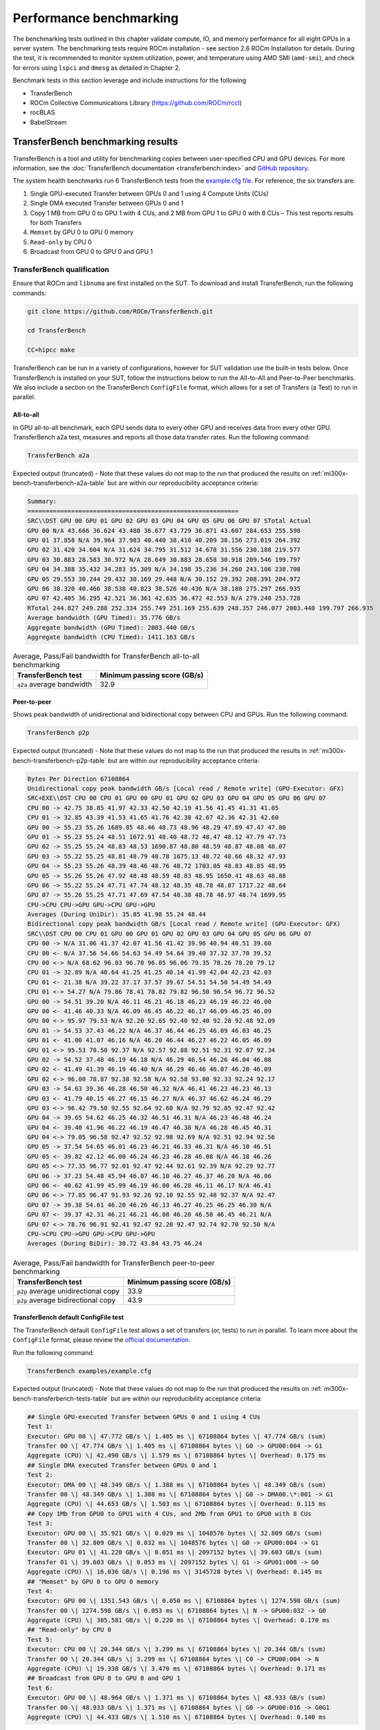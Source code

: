 .. meta::
   :description lang=en:
   :keywords:

************************
Performance benchmarking
************************

The benchmarking tests outlined in this chapter validate compute, IO, and memory
performance for all eight GPUs in a server system. The benchmarking tests
require ROCm installation - see section 2.6 ROCm Installation for details.
During the test, it is recommended to monitor system utilization, power, and
temperature using AMD SMI (``amd-smi``), and check for errors using ``lspci`` and ``dmesg`` as
detailed in Chapter 2.

Benchmark tests in this section leverage and include instructions for
the following

- TransferBench

- ROCm Collective Communications Library (`<https://github.com/ROCm/rccl>`__)

- rocBLAS

- BabelStream

.. _mi300x-bench-transferbench:

TransferBench benchmarking results
==================================

TransferBench is a tool and utility for benchmarking copies between
user-specified CPU and GPU devices. For more information, see the
:doc:`TransferBench documentation <transferbench:index>` and `GitHub repository
<https://github.com/ROCm/TransferBench>`_.

The system health benchmarks run 6 TransferBench tests from the
`example.cfg file <https://github.com/ROCm/TransferBench/blob/develop/examples/example.cfg>`_.
For reference, the six transfers are:

1. Single GPU-executed Transfer between GPUs 0 and 1 using 4 Compute
   Units (CUs)

2. Single DMA executed Transfer between GPUs 0 and 1

3. Copy 1 MB from GPU 0 to GPU 1 with 4 CUs, and 2 MB from GPU 1 to GPU
   0 with 8 CUs – This test reports results for both Transfers

4. ``Memset`` by GPU 0 to GPU 0 memory

5. ``Read-only`` by CPU 0

6. Broadcast from GPU 0 to GPU 0 and GPU 1

TransferBench qualification
---------------------------

Ensure that ROCm and ``libnuma`` are first installed on the SUT. To download
and install TransferBench, run the following commands:

.. code-block:: shell

   git clone https://github.com/ROCm/TransferBench.git

   cd TransferBench

   CC=hipcc make

TransferBench can be run in a variety of configurations, however for SUT
validation use the built-in tests below. Once TransferBench is installed on your
SUT, follow the instructions below to run the All-to-All and Peer-to-Peer
benchmarks. We also include a section on the TransferBench ``ConfigFile`` format,
which allows for a set of Transfers (a Test) to run in parallel.

.. _mi300x-bench-transferbench-a2a:

All-to-all
~~~~~~~~~~

In GPU all-to-all benchmark, each GPU sends data to every other GPU and
receives data from every other GPU. TransferBench a2a test, measures and
reports all those data transfer rates. Run the following command:

.. code-block:: shell

   TransferBench a2a

Expected output (truncated) - Note that these values do not map to the run that
produced the results on :ref:`mi300x-bench-transferbench-a2a-table` but are
within our reproducibility acceptance criteria:

.. code-block:: shell-session

   Summary:
   ==========================================================
   SRC\\DST GPU 00 GPU 01 GPU 02 GPU 03 GPU 04 GPU 05 GPU 06 GPU 07 STotal Actual
   GPU 00 N/A 43.666 36.624 43.480 36.677 43.729 36.871 43.607 284.653 255.598
   GPU 01 37.858 N/A 39.964 37.983 40.440 38.410 40.209 38.156 273.019 264.392
   GPU 02 31.420 34.604 N/A 31.624 34.795 31.512 34.678 31.556 230.188 219.577
   GPU 03 30.883 28.583 30.972 N/A 28.649 30.883 28.658 30.918 209.546 199.797
   GPU 04 34.388 35.432 34.283 35.309 N/A 34.198 35.236 34.260 243.106 238.708
   GPU 05 29.553 30.244 29.432 30.169 29.448 N/A 30.152 29.392 208.391 204.972
   GPU 06 38.320 40.466 38.538 40.823 38.526 40.436 N/A 38.188 275.297 266.935
   GPU 07 42.405 36.295 42.521 36.361 42.635 36.472 42.553 N/A 279.240 253.728
   RTotal 244.827 249.288 252.334 255.749 251.169 255.639 248.357 246.077 2003.440 199.797 266.935
   Average bandwidth (GPU Timed): 35.776 GB/s
   Aggregate bandwidth (GPU Timed): 2003.440 GB/s
   Aggregate bandwidth (CPU Timed): 1411.163 GB/s

.. _mi300x-bench-transferbench-a2a-table:

.. list-table:: Average, Pass/Fail bandwidth for TransferBench all-to-all benchmarking
   :header-rows: 1

   * - TransferBench test
     - Minimum passing score (GB/s)

   * - ``a2a`` average bandwidth
     - 32.9

.. _mi300x-bench-transferbench-p2p:

Peer-to-peer
~~~~~~~~~~~~

Shows peak bandwidth of unidirectional and bidirectional copy between
CPU and GPUs. Run the following command:

.. code-block:: shell

   TransferBench p2p

Expected output (truncated) - Note that these values do not map to the run that
produced the results in :ref:`mi300x-bench-transferbench-p2p-table` but are
within our reproducibility acceptance criteria:

.. code-block:: shell-session

   Bytes Per Direction 67108864
   Unidirectional copy peak bandwidth GB/s [Local read / Remote write] (GPU-Executor: GFX)
   SRC+EXE\\DST CPU 00 CPU 01 GPU 00 GPU 01 GPU 02 GPU 03 GPU 04 GPU 05 GPU 06 GPU 07
   CPU 00 -> 42.75 38.85 41.97 42.33 42.50 42.19 41.56 41.45 41.31 41.05
   CPU 01 -> 32.85 43.39 41.53 41.65 41.76 42.38 42.67 42.36 42.31 42.60
   GPU 00 -> 55.23 55.26 1689.85 48.46 48.73 48.96 48.29 47.89 47.47 47.80
   GPU 01 -> 55.23 55.24 48.51 1672.91 48.40 48.72 48.47 48.12 47.79 47.73
   GPU 02 -> 55.25 55.24 48.83 48.53 1690.87 48.80 48.59 48.87 48.08 48.07
   GPU 03 -> 55.22 55.25 48.81 48.79 48.78 1675.13 48.72 48.66 48.32 47.93
   GPU 04 -> 55.23 55.26 48.39 48.46 48.76 48.72 1703.05 48.83 48.85 48.95
   GPU 05 -> 55.26 55.26 47.92 48.48 48.59 48.83 48.95 1650.41 48.63 48.88
   GPU 06 -> 55.22 55.24 47.71 47.74 48.12 48.35 48.78 48.87 1717.22 48.64
   GPU 07 -> 55.26 55.25 47.71 47.69 47.54 48.38 48.78 48.97 48.74 1699.95
   CPU->CPU CPU->GPU GPU->CPU GPU->GPU
   Averages (During UniDir): 35.85 41.98 55.24 48.44
   Bidirectional copy peak bandwidth GB/s [Local read / Remote write] (GPU-Executor: GFX)
   SRC\\DST CPU 00 CPU 01 GPU 00 GPU 01 GPU 02 GPU 03 GPU 04 GPU 05 GPU 06 GPU 07
   CPU 00 -> N/A 31.06 41.37 42.07 41.56 41.42 39.96 40.94 40.51 39.60
   CPU 00 <- N/A 37.56 54.66 54.63 54.49 54.64 39.40 37.32 37.70 39.52
   CPU 00 <-> N/A 68.62 96.03 96.70 96.05 96.06 79.35 78.26 78.20 79.12
   CPU 01 -> 32.89 N/A 40.64 41.25 41.25 40.14 41.99 42.04 42.23 42.03
   CPU 01 <- 21.38 N/A 39.22 37.17 37.57 39.67 54.51 54.50 54.49 54.49
   CPU 01 <-> 54.27 N/A 79.86 78.41 78.82 79.82 96.50 96.54 96.72 96.52
   GPU 00 -> 54.51 39.20 N/A 46.11 46.21 46.18 46.23 46.19 46.22 46.00
   GPU 00 <- 41.46 40.33 N/A 46.09 46.45 46.22 46.17 46.09 46.25 46.09
   GPU 00 <-> 95.97 79.53 N/A 92.20 92.65 92.40 92.40 92.28 92.48 92.09
   GPU 01 -> 54.53 37.43 46.22 N/A 46.37 46.44 46.25 46.09 46.03 46.25
   GPU 01 <- 41.00 41.07 46.16 N/A 46.20 46.44 46.27 46.22 46.05 46.09
   GPU 01 <-> 95.53 78.50 92.37 N/A 92.57 92.88 92.51 92.31 92.07 92.34
   GPU 02 -> 54.52 37.48 46.19 46.18 N/A 46.29 46.54 46.26 46.04 46.08
   GPU 02 <- 41.49 41.39 46.19 46.40 N/A 46.29 46.46 46.07 46.20 46.09
   GPU 02 <-> 96.00 78.87 92.38 92.58 N/A 92.58 93.00 92.33 92.24 92.17
   GPU 03 -> 54.63 39.36 46.28 46.50 46.32 N/A 46.41 46.23 46.23 46.13
   GPU 03 <- 41.79 40.15 46.27 46.15 46.27 N/A 46.37 46.62 46.24 46.29
   GPU 03 <-> 96.42 79.50 92.55 92.64 92.60 N/A 92.79 92.85 92.47 92.42
   GPU 04 -> 39.65 54.62 46.25 46.32 46.51 46.31 N/A 46.23 46.48 46.24
   GPU 04 <- 39.40 41.96 46.22 46.19 46.47 46.38 N/A 46.28 46.45 46.31
   GPU 04 <-> 79.05 96.58 92.47 92.52 92.98 92.69 N/A 92.51 92.94 92.56
   GPU 05 -> 37.54 54.65 46.01 46.23 46.21 46.33 46.31 N/A 46.10 46.51
   GPU 05 <- 39.82 42.12 46.00 46.24 46.23 46.28 46.08 N/A 46.18 46.26
   GPU 05 <-> 77.35 96.77 92.01 92.47 92.44 92.61 92.39 N/A 92.29 92.77
   GPU 06 -> 37.23 54.48 45.94 46.07 46.10 46.27 46.37 46.20 N/A 46.06
   GPU 06 <- 40.62 41.99 45.99 46.19 46.00 46.28 46.11 46.17 N/A 46.41
   GPU 06 <-> 77.85 96.47 91.93 92.26 92.10 92.55 92.48 92.37 N/A 92.47
   GPU 07 -> 39.38 54.61 46.20 46.26 46.13 46.27 46.25 46.25 46.30 N/A
   GPU 07 <- 39.37 42.31 46.21 46.21 46.08 46.20 46.50 46.45 46.21 N/A
   GPU 07 <-> 78.76 96.91 92.41 92.47 92.20 92.47 92.74 92.70 92.50 N/A
   CPU->CPU CPU->GPU GPU->CPU GPU->GPU
   Averages (During BiDir): 30.72 43.84 43.75 46.24

.. _mi300x-bench-transferbench-p2p-table:

.. list-table:: Average, Pass/Fail bandwidth for TransferBench peer-to-peer benchmarking
   :header-rows: 1

   * - TransferBench test
     - Minimum passing score (GB/s)

   * - ``p2p`` average unidirectional copy
     - 33.9

   * - ``p2p`` average bidirectional copy
     - 43.9

.. _mi300x-bench-transferbench-configfile:

TransferBench default ConfigFile test
~~~~~~~~~~~~~~~~~~~~~~~~~~~~~~~~~~~~~

The TransferBench default ``ConfigFile`` test allows a set of transfers (or,
tests) to run in parallel. To learn more about the ``ConfigFile`` format,
please review the
`official documentation <https://rocm.docs.amd.com/projects/TransferBench/en/latest/how%20to/use-transferbench.html>`__.

Run the following command:

.. code-block:: shell

   TransferBench examples/example.cfg

Expected output (truncated) - Note that these values do not map to the run that
produced the results on :ref:`mi300x-bench-transferbench-tests-table` but are
within our reproducibility acceptance criteria:

.. code-block:: shell-session

   ## Single GPU-executed Transfer between GPUs 0 and 1 using 4 CUs
   Test 1:
   Executor: GPU 00 \| 47.772 GB/s \| 1.405 ms \| 67108864 bytes \| 47.774 GB/s (sum)
   Transfer 00 \| 47.774 GB/s \| 1.405 ms \| 67108864 bytes \| G0 -> GPU00:004 -> G1
   Aggregate (CPU) \| 42.490 GB/s \| 1.579 ms \| 67108864 bytes \| Overhead: 0.175 ms
   ## Single DMA executed Transfer between GPUs 0 and 1
   Test 2:
   Executor: DMA 00 \| 48.349 GB/s \| 1.388 ms \| 67108864 bytes \| 48.349 GB/s (sum)
   Transfer 00 \| 48.349 GB/s \| 1.388 ms \| 67108864 bytes \| G0 -> DMA00.\*:001 -> G1
   Aggregate (CPU) \| 44.653 GB/s \| 1.503 ms \| 67108864 bytes \| Overhead: 0.115 ms
   ## Copy 1Mb from GPU0 to GPU1 with 4 CUs, and 2Mb from GPU1 to GPU0 with 8 CUs
   Test 3:
   Executor: GPU 00 \| 35.921 GB/s \| 0.029 ms \| 1048576 bytes \| 32.809 GB/s (sum)
   Transfer 00 \| 32.809 GB/s \| 0.032 ms \| 1048576 bytes \| G0 -> GPU00:004 -> G1
   Executor: GPU 01 \| 41.228 GB/s \| 0.051 ms \| 2097152 bytes \| 39.603 GB/s (sum)
   Transfer 01 \| 39.603 GB/s \| 0.053 ms \| 2097152 bytes \| G1 -> GPU01:008 -> G0
   Aggregate (CPU) \| 16.036 GB/s \| 0.196 ms \| 3145728 bytes \| Overhead: 0.145 ms
   ## "Memset" by GPU 0 to GPU 0 memory
   Test 4:
   Executor: GPU 00 \| 1351.543 GB/s \| 0.050 ms \| 67108864 bytes \| 1274.598 GB/s (sum)
   Transfer 00 \| 1274.598 GB/s \| 0.053 ms \| 67108864 bytes \| N -> GPU00:032 -> G0
   Aggregate (CPU) \| 305.581 GB/s \| 0.220 ms \| 67108864 bytes \| Overhead: 0.170 ms
   ## "Read-only" by CPU 0
   Test 5:
   Executor: CPU 00 \| 20.344 GB/s \| 3.299 ms \| 67108864 bytes \| 20.344 GB/s (sum)
   Transfer 00 \| 20.344 GB/s \| 3.299 ms \| 67108864 bytes \| C0 -> CPU00:004 -> N
   Aggregate (CPU) \| 19.338 GB/s \| 3.470 ms \| 67108864 bytes \| Overhead: 0.171 ms
   ## Broadcast from GPU 0 to GPU 0 and GPU 1
   Test 6:
   Executor: GPU 00 \| 48.964 GB/s \| 1.371 ms \| 67108864 bytes \| 48.933 GB/s (sum)
   Transfer 00 \| 48.933 GB/s \| 1.371 ms \| 67108864 bytes \| G0 -> GPU00:016 -> G0G1
   Aggregate (CPU) \| 44.433 GB/s \| 1.510 ms \| 67108864 bytes \| Overhead: 0.140 ms

The table below shows the reference performance results for
TransferBench on an MI300X system. For TransferBench, higher scores are
better.

.. _mi300x-bench-transferbench-tests-table:

.. list-table:: Average, Pass/Fail bandwidth for TransferBench benchmarking
   :header-rows: 1

   * - TransferBench test
     - Minimum passing score (GB/s)

   * - Test 1
     - 47.1

   * - Test 2
     - 48.4

   * - Test 3 (0 to 1)
     - 31.9

   * - Test 3 (1 to 0)
     - 38.9

   * - Test 4
     - 1264

   * - Test 5 [#TransferBench-Test-5]_
     - N/A

   * - Test 6
     - 48.6

.. [#TransferBench-Test-5] TransferBench Test 5 is a CPU-only benchmark. Results
   are highly platform dependent and should not be used to validate GPU
   performance.

.. _mi300x-bench-rccl:

RCCL benchmarking results
=========================

The ROCm Collective Communications Library (`<https://github.com/ROCm/rccl>`__)
is available as open-source software. Though RCCL is designed to be used as a
performant backend for downstream applications, particularly AI training and
inference workloads, it also has a test suite to benchmark and validate
performance.

GPU collectives can measure performance in several ways, and RCCL benchmarks
include both “algorithm” bandwidth and “bus” bandwidth metrics. For
point-to-point operations, algorithm bandwidth is a reliable indication of
hardware utilization, while for large collective operations bus bandwidth is a
better measurement of hardware utilization. For more on the bus band metrics,
please refer to the `performance documentation
<https://github.com/ROCm/rccl-tests/blob/develop/doc/PERFORMANCE.md>`__
in the RCCL tests repository.

In this document, we report the expected bus bandwidth of the ``all_reduce``
operators. Additional tests are available in the `RCCL tests directory
<https://github.com/ROCm/rccl-tests/tree/develop/test>`__.

The **Table 4** contains RCCL benchmark pass/fail criteria. Measurements
are reported for bus bandwidth and in-place operations, for message
sizes of 8 GB. Higher scores are better.

RCCL qualification
------------------

Build RCCL tests from source using the official documentation or by
running the commands below in your terminal:

.. code-block:: shell

   git clone https://github.com/ROCm/rccl-tests.git

   cd rccl_tests/

   make NCCL_HOME=/opt/rocm/

Once RCCL tests is installed on your SUT, follow these instructions to run the
Allreduce benchmark.

Allreduce
~~~~~~~~~

To evaluate the Allreduce operator using the RCCL tests benchmark, run the
following command in your terminal:

.. code-block:: shell

   build/all_reduce_perf -b 8 -e 8G -f 2 -g 8

The RCCL all-reduce test criteria is to exceed an in-place ``busbw`` metric of 304
GB/s at a message size of 8589934592B, approximately 8GB.

Example output:

.. code-block:: shell-session

   # nThread 1 nGpus 8 minBytes 8 maxBytes 8589934592 step: 2(factor) warmup iters: 5 iters: 20 agg iters: 1 validation: 1 graph: 0
   #
   rccl-tests: Version develop:ae3e635
   # Using devices
   # Rank 0 Pid 806883 on SMC-SC-DC19-06 device 0 [0000:05:00.0] AMD Instinct MI300X
   # Rank 1 Pid 806883 on SMC-SC-DC19-06 device 1 [0000:26:00.0] AMD Instinct MI300X
   # Rank 2 Pid 806883 on SMC-SC-DC19-06 device 2 [0000:46:00.0] AMD Instinct MI300X
   # Rank 3 Pid 806883 on SMC-SC-DC19-06 device 3 [0000:65:00.0] AMD Instinct MI300X
   # Rank 4 Pid 806883 on SMC-SC-DC19-06 device 4 [0000:85:00.0] AMD Instinct MI300X
   # Rank 5 Pid 806883 on SMC-SC-DC19-06 device 5 [0000:a6:00.0] AMD Instinct MI300X
   # Rank 6 Pid 806883 on SMC-SC-DC19-06 device 6 [0000:c6:00.0] AMD Instinct MI300X
   # Rank 7 Pid 806883 on SMC-SC-DC19-06 device 7 [0000:e5:00.0] AMD Instinct MI300X
   #
   # size count type redop root time algbw busbw #wrong time algbw busbw #wrong
   # (B) (elements) (us) (GB/s) (GB/s) (us) (GB/s) (GB/s)
   8 2 float sum -1 34.13 0.00 0.00 0 39.55 0.00 0.00 0
   16 4 float sum -1 38.73 0.00 0.00 0 38.92 0.00 0.00 0
   32 8 float sum -1 39.48 0.00 0.00 0 39.23 0.00 0.00 0
   64 16 float sum -1 39.18 0.00 0.00 0 54.09 0.00 0.00 0
   128 32 float sum -1 39.36 0.00 0.01 0 182.4 0.00 0.00 0
   256 64 float sum -1 41.24 0.01 0.01 0 44.39 0.01 0.01 0
   512 128 float sum -1 44.23 0.01 0.02 0 44.43 0.01 0.02 0
   1024 256 float sum -1 45.84 0.02 0.04 0 58.30 0.02 0.03 0
   2048 512 float sum -1 44.60 0.05 0.08 0 44.59 0.05 0.08 0
   4096 1024 float sum -1 45.01 0.09 0.16 0 45.16 0.09 0.16 0
   8192 2048 float sum -1 43.72 0.19 0.33 0 43.06 0.19 0.33 0
   16384 4096 float sum -1 55.70 0.29 0.51 0 43.96 0.37 0.65 0
   32768 8192 float sum -1 44.39 0.74 1.29 0 43.22 0.76 1.33 0
   65536 16384 float sum -1 44.35 1.48 2.59 0 57.02 1.15 2.01 0
   131072 32768 float sum -1 47.47 2.76 4.83 0 41.03 3.19 5.59 0
   262144 65536 float sum -1 59.18 4.43 7.75 0 41.75 6.28 10.99 0
   524288 131072 float sum -1 57.96 9.05 15.83 0 51.85 10.11 17.70 0
   1048576 262144 float sum -1 58.47 17.93 31.38 0 58.94 17.79 31.13 0
   2097152 524288 float sum -1 59.86 35.03 61.31 0 61.09 34.33 60.08 0
   4194304 1048576 float sum -1 90.74 46.22 80.89 0 90.50 46.34 81.10 0
   8388608 2097152 float sum -1 110.8 75.71 132.49 0 116.3 72.13 126.23 0
   16777216 4194304 float sum -1 169.7 98.87 173.02 0 171.7 97.71 170.99 0
   33554432 8388608 float sum -1 257.6 130.28 227.99 0 271.7 123.51 216.14 0
   67108864 16777216 float sum -1 428.1 156.76 274.33 0 437.3 153.44 268.53 0
   134217728 33554432 float sum -1 801.8 167.41 292.96 0 807.4 166.23 290.90 0
   268435456 67108864 float sum -1 1546.5 173.58 303.76 0 1554.9 172.64 302.12 0
   536870912 134217728 float sum -1 3038.1 176.71 309.25 0 3046.8 176.21 308.36 0
   1073741824 268435456 float sum -1 6003.9 178.84 312.97 0 6003.6 178.85 312.99 0
   2147483648 536870912 float sum -1 11938 179.88 314.80 0 11960 179.55 314.22 0
   4294967296 1073741824 float sum -1 23849 180.09 315.15 0 23881 179.85 314.74 0
   8589934592 2147483648 float sum -1 47488 180.88 316.55 0 47594 180.48 315.84 0
   # Errors with asterisks indicate errors that have exceeded the maximum threshold.
   # Out of bounds values : 0 OK
   # Avg bus bandwidth : 102.138

.. _mi300x-bench-rccl-table:

.. list-table:: Average, Pass/Fail bandwidth for RCCL benchmarking
   :header-rows: 1

   * - Operation
     - Minimum passing score (GB/s)

   * - ``all_reduce``
     - 304

.. _mi300x-bench-rocblas:

rocBLAS benchmarking results
============================

AI models rely on highly optimized GEMM kernels (General Matrix Multiply) for
optimal performance in both training and inference. AMD provides the rocBLAS and
other libraries to enable applications and libraries to leverage AMD-optimized
GEMM kernels.

The rocBLAS test application allows users to benchmark the GEMM performance of
rocBLAS in a standalone application. The numbers below indicate for the included
benchmark (``fp32``) and two half precision GEMMs the expected performance of
rocBLAS on a validated system.

.. note::

   rocBLAS provides generic, performant BLAS and GEMM operations, but for some
   situations and kernels, other AMD ROCm supported tools, such as hipBLASLt,
   Triton and Composable Kernel, can provide superior performance.

For more information, see
`rocblas-bench <https://rocm.docs.amd.com/projects/rocBLAS/en/develop/how-to/Programmers_Guide.html#rocblas-bench>`_.
Future updates of ROCm in particular can boost performance of GEMM benchmarks,
so these numbers are expected to vary in the future.

rocBLAS qualification
---------------------

rocBLAS can be built from source to target tests and benchmarks only,
which have a dependency on ``gtest``. On Ubuntu, install ``gtest`` by running
the following command:

.. code-block:: shell

   sudo apt install libgtest-dev

Build rocBLAS from source by running the following commands in your terminal:

.. code-block:: shell

   git clone https://github.com/ROCm/rocBLAS.git

   cd rocBLAS

   git checkout rocm-6.2.0

   ./install --clients-only --library-path /opt/rocm

.. note::

   The instructions above target a release of rocBLAS at 6.2.0 –
   it is not recommended to use the latest development branchs of rocBLAS
   for system hardware validation. This build can take several minutes to
   complete.

We include 3 rocBLAS benchmarks here targeting single, bf16, and int8
precisions. Half precision and ``fp8`` precision are not in the scope of
rocBLAS, and are not included in system validation. Compare test results
to :ref:`mi300x-bench-gemm-table`, below.

FP32 full precision benchmark
~~~~~~~~~~~~~~~~~~~~~~~~~~~~~~~

To run the FP32 full precision benchmark, run the following command in
your terminal:

.. code-block:: shell

   rocblas-bench -f gemm -r s -m 4000 -n 4000 -k 4000 --lda 4000 --ldb 4000 --ldc 4000 --transposeA N --transposeB T

In the output, expect to find a performance benchmark line near the end of the
output. Truncated example output is shown here:

.. code-block:: shell-session

   rocBLAS info: maximum library size per device is 0.61866 GB.

   transA,transB,M,N,K,alpha,lda,beta,ldb,ldc,rocblas-Gflops,us

   N,T,4000,4000,4000,1,4000,0,4000,4000, 97190.6, 1317

BF16 half precision benchmark
~~~~~~~~~~~~~~~~~~~~~~~~~~~~~

To run the BF16 half-precision benchmark, run the following command in
your terminal:

.. code-block:: shell

   rocblas-bench -f gemm_strided_batched_ex --transposeA N --transposeB T -m 1024 -n 2048 -k 512 --a_type h --lda 1024 --stride_a 4096 --b_type h --ldb 2048 --stride_b 4096 --c_type s --ldc 1024 --stride_c 2097152 --d_type s --ldd 1024 --stride_d 2097152 --compute_type s --alpha 1.1 --beta 1 --batch_count 5

In the output, expect to find a performance benchmark line near the end of the
output. Truncated example output is shown here:

.. code-block:: shell-session

   rocBLAS info: maximum library size per device is 0.61866 GB.

   transA,transB,M,N,K,alpha,lda,stride_a,beta,ldb,stride_b,ldc,stride_c,ldd,stride_d,batch_count,rocblas-Gflops,us

   N,T,1024,2048,512,1.1,1024,4096,1,2048,4096,1024,2097152,1024,2097152,5, 159783, 67.2

INT8 integer precision benchmark
~~~~~~~~~~~~~~~~~~~~~~~~~~~~~~~~

To run the int8 integer-precision benchmark, run the following command in your
terminal:

.. code-block:: shell

   rocblas-bench -f gemm_strided_batched_ex --transposeA N --transposeB T -m 1024 -n 2048 -k 512 --a_type i8_r --lda 1024 --stride_a 4096 --b_type i8_r --ldb 2048 --stride_b 4096 --c_type i32_r --ldc 1024 --stride_c 2097152 --d_type i32_r --ldd 1024 --stride_d 2097152 --compute_type i32_r --alpha 1.1 --beta 1 --batch_count 5

In the output, expect to find a performance benchmark line near the end of the
output. Truncated example output is shown here:

.. code-block:: shell-session

   rocBLAS info: maximum library size per device is 0.61866 GB.

   transA,transB,M,N,K,alpha,lda,stride_a,beta,ldb,stride_b,ldc,stride_c,ldd,stride_d,batch_count,rocblas-Gflops,us

   N,T,1024,2048,512,1,1024,4096,1,2048,4096,1024,2097152,1024,2097152,5, 177478, 60.5

The following table contains GEMM benchmark pass/fail criteria. For GEMM
benchmarks, larger scores are better.

.. _mi300x-bench-gemm-table:

.. list-table:: Average, Pass/Fail bandwidth for GEMM benchmarking
   :header-rows: 1

   * - GEMM
     - Minimum passing score (TFLOPS)

   * - FP32 ``4kx4kx4k``
     - 94100

   * - Strided BF16, BS 5, ``1kx2kx512``
     - 130600

   * - Strided Int8, BS5, ``1kx2kx512``
     - 162700

.. note::

   Typically, rocBLAS benchmarking requires multiple test runs to obtain peak
   performance. It is recommended to use the highest TFLOPS score obtained for
   each GEMM test to validate the compute performance.

.. _mi300x-bench-babelstream:

BabelStream benchmarking results
================================

BabelStream is an open-source benchmark to measure transfer rates
to/from global device memory on GPUs. For more information, see
`BabelStream <https://github.com/UoB-HPC/BabelStream>`__.

The qualification section will explain how to configure BabelStream. Running the
test will perform the benchmark on each GPU concurrently.
:ref:`mi300x-bench-babelstream-table` contains BabelStream v5.0 benchmark
pass/fail criteria. For BabelStream, higher scores are better.

BabelStream qualification
-------------------------

Build BabelStream tests from source using the official documentation or
by running the commands below in your terminal:

.. code-block:: shell

   git clone https://github.com/UoB-HPC/BabelStream.git

   cd BabelStream

   cmake -Bbuild -H. -DMODEL=hip -DCMAKE_CXX_COMPILER=hipcc

   cmake --build build

   export PATH=$PWD/build:$PATH

Running BabelStream on all eight 300X GPUs concurrently requires coordinated
job launching and device identification as an argument to the ``hip-stream``
executable. AMD recommends MPI to orchestrate this, and the easiest way to
run on the SUT is to create a script called ``wrapper.sh`` and populate it with
the following lines:

.. code-block:: bash

   #!/bin/bash

   # Use the mpirank to manage the device:

   hip-stream --device $OMPI_COMM_WORLD_RANK -n 50 -s 268435456

.. note::

   The MPI rank needs to be specified properly based on the MPI
   implementation. We assume Open MPI.

Open MPI can be installed on Ubuntu platforms with the following syntax:

.. code-block:: shell

   sudo apt-get install openmpi-bin openmpi-common libopenmpi-dev

After completing the BabelStream tests, ``openmpi`` can be uninstalled.

For your first benchmark run, execute the following command to assign
proper permissions to the wrapper script:

.. code-block:: shell

   chmod u+x wrapper.sh`

To run the benchmark, execute the following command in the terminal:

.. code-block:: shell

   mpiexec -n 8 wrapper.sh

Expected output (truncated):

.. code-block:: shell-session

   BabelStream
   Version: 5.0
   Implementation: HIP
   Running kernels 50 times
   Precision: **double**
   Array size: 2147.5 MB (=2.1 GB)
   Total size: 6442.5 MB (=6.4 GB)
   BabelStream
   Version: 5.0
   Implementation: HIP
   Running kernels 50 times
   . . .
   Using HIP device AMD Instinct MI300X
   Driver: 60241133
   Memory: DEFAULT
   Using HIP device AMD Instinct MI300X
   Driver: 60241133
   Memory: DEFAULT
   Using HIP device AMD Instinct MI300X
   Driver: 60241133
   . . .
   Init: 0.400851 s (=16071.943100 MBytes/sec)
   Read: 0.189949 s (=33916.687305 MBytes/sec)
   Init: 0.401357 s (=16051.675182 MBytes/sec)
   . . .
   Function MBytes/sec Min (sec) Max Average
   Copy 4255995.148 0.00101 0.00117 0.00106
   Mul 4115971.910 0.00104 0.00111 0.00106
   Add 3956389.991 0.00163 0.00170 0.00165
   Triad 3948061.647 0.00163 0.00180 0.00166
   Dot 3878410.495 0.00111 0.00120 0.00116
   Function MBytes/sec Min (sec) Max Average
   Copy 4269126.275 0.00101 0.00109 0.00105
   Mul 4113642.067 0.00104 0.00111 0.00107
   Add 3948620.619 0.00163 0.00177 0.00166
   Triad 3947212.603 0.00163 0.00167 0.00165
   Dot 3927179.117 0.00109 0.00117 0.00113
   . . .

.. _mi300x-bench-babelstream-table:

.. list-table:: Average, Pass/Fail memory bandwidth for BabelStream benchmarking

   * - Function
     - Minimum passing score (MB/s)

   * - ``Copy``
     - 4,177,285

   * - ``Mul``
     - 4,067,069

   * - ``Add``
     - 3,920,853

   * - ``Triad``
     - 3,885,301

   * - ``Dot``
     - 3,660,781
